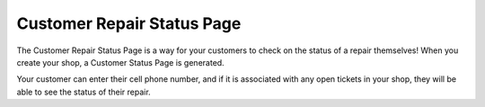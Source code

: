 .. _repairstatuspage:

###########################
Customer Repair Status Page
###########################

The Customer Repair Status Page is a way for your customers to check on the
status of a repair themselves!  When you create your shop, a Customer Status
Page is generated.

Your customer can enter their cell phone number, and if it is associated with
any open tickets in your shop, they will be able to see the status of their
repair.

.. TODO update this with a specific example once my.repairtagger.com is up and running
